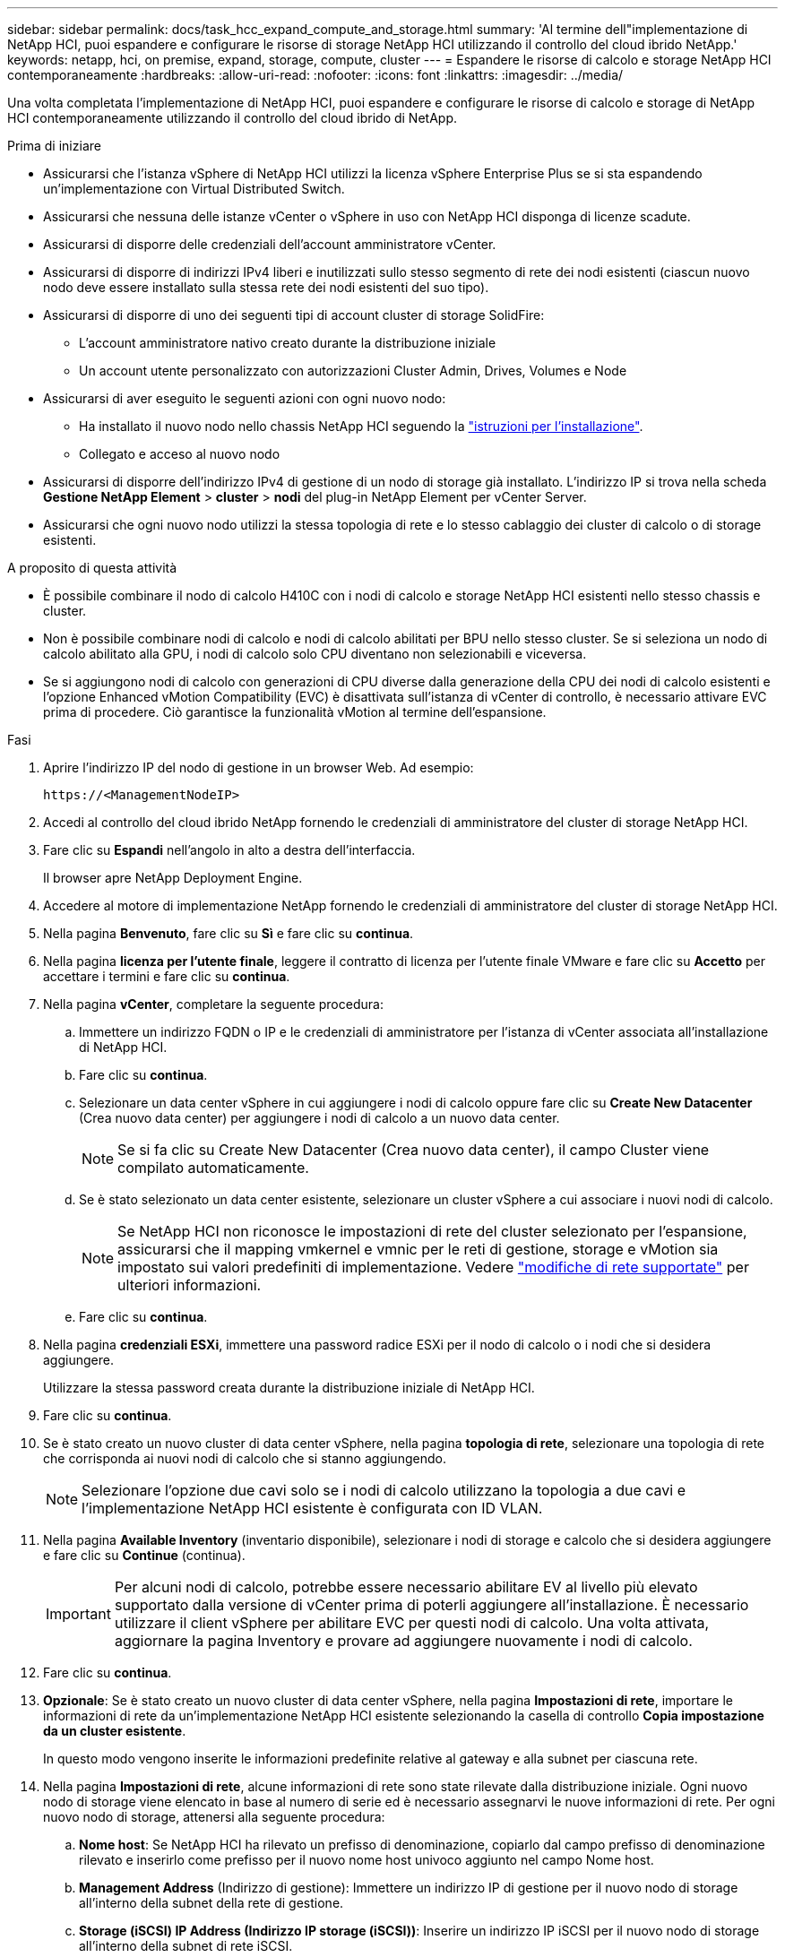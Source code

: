 ---
sidebar: sidebar 
permalink: docs/task_hcc_expand_compute_and_storage.html 
summary: 'Al termine dell"implementazione di NetApp HCI, puoi espandere e configurare le risorse di storage NetApp HCI utilizzando il controllo del cloud ibrido NetApp.' 
keywords: netapp, hci, on premise, expand, storage, compute, cluster 
---
= Espandere le risorse di calcolo e storage NetApp HCI contemporaneamente
:hardbreaks:
:allow-uri-read: 
:nofooter: 
:icons: font
:linkattrs: 
:imagesdir: ../media/


[role="lead"]
Una volta completata l'implementazione di NetApp HCI, puoi espandere e configurare le risorse di calcolo e storage di NetApp HCI contemporaneamente utilizzando il controllo del cloud ibrido di NetApp.

.Prima di iniziare
* Assicurarsi che l'istanza vSphere di NetApp HCI utilizzi la licenza vSphere Enterprise Plus se si sta espandendo un'implementazione con Virtual Distributed Switch.
* Assicurarsi che nessuna delle istanze vCenter o vSphere in uso con NetApp HCI disponga di licenze scadute.
* Assicurarsi di disporre delle credenziali dell'account amministratore vCenter.
* Assicurarsi di disporre di indirizzi IPv4 liberi e inutilizzati sullo stesso segmento di rete dei nodi esistenti (ciascun nuovo nodo deve essere installato sulla stessa rete dei nodi esistenti del suo tipo).
* Assicurarsi di disporre di uno dei seguenti tipi di account cluster di storage SolidFire:
+
** L'account amministratore nativo creato durante la distribuzione iniziale
** Un account utente personalizzato con autorizzazioni Cluster Admin, Drives, Volumes e Node


* Assicurarsi di aver eseguito le seguenti azioni con ogni nuovo nodo:
+
** Ha installato il nuovo nodo nello chassis NetApp HCI seguendo la link:task_hci_installhw.html["istruzioni per l'installazione"].
** Collegato e acceso al nuovo nodo


* Assicurarsi di disporre dell'indirizzo IPv4 di gestione di un nodo di storage già installato. L'indirizzo IP si trova nella scheda *Gestione NetApp Element* > *cluster* > *nodi* del plug-in NetApp Element per vCenter Server.
* Assicurarsi che ogni nuovo nodo utilizzi la stessa topologia di rete e lo stesso cablaggio dei cluster di calcolo o di storage esistenti.


.A proposito di questa attività
* È possibile combinare il nodo di calcolo H410C con i nodi di calcolo e storage NetApp HCI esistenti nello stesso chassis e cluster.
* Non è possibile combinare nodi di calcolo e nodi di calcolo abilitati per BPU nello stesso cluster. Se si seleziona un nodo di calcolo abilitato alla GPU, i nodi di calcolo solo CPU diventano non selezionabili e viceversa.
* Se si aggiungono nodi di calcolo con generazioni di CPU diverse dalla generazione della CPU dei nodi di calcolo esistenti e l'opzione Enhanced vMotion Compatibility (EVC) è disattivata sull'istanza di vCenter di controllo, è necessario attivare EVC prima di procedere. Ciò garantisce la funzionalità vMotion al termine dell'espansione.


.Fasi
. Aprire l'indirizzo IP del nodo di gestione in un browser Web. Ad esempio:
+
[listing]
----
https://<ManagementNodeIP>
----
. Accedi al controllo del cloud ibrido NetApp fornendo le credenziali di amministratore del cluster di storage NetApp HCI.
. Fare clic su *Espandi* nell'angolo in alto a destra dell'interfaccia.
+
Il browser apre NetApp Deployment Engine.

. Accedere al motore di implementazione NetApp fornendo le credenziali di amministratore del cluster di storage NetApp HCI.
. Nella pagina *Benvenuto*, fare clic su *Sì* e fare clic su *continua*.
. Nella pagina *licenza per l'utente finale*, leggere il contratto di licenza per l'utente finale VMware e fare clic su *Accetto* per accettare i termini e fare clic su *continua*.
. Nella pagina *vCenter*, completare la seguente procedura:
+
.. Immettere un indirizzo FQDN o IP e le credenziali di amministratore per l'istanza di vCenter associata all'installazione di NetApp HCI.
.. Fare clic su *continua*.
.. Selezionare un data center vSphere in cui aggiungere i nodi di calcolo oppure fare clic su *Create New Datacenter* (Crea nuovo data center) per aggiungere i nodi di calcolo a un nuovo data center.
+

NOTE: Se si fa clic su Create New Datacenter (Crea nuovo data center), il campo Cluster viene compilato automaticamente.

.. Se è stato selezionato un data center esistente, selezionare un cluster vSphere a cui associare i nuovi nodi di calcolo.
+

NOTE: Se NetApp HCI non riconosce le impostazioni di rete del cluster selezionato per l'espansione, assicurarsi che il mapping vmkernel e vmnic per le reti di gestione, storage e vMotion sia impostato sui valori predefiniti di implementazione. Vedere link:task_nde_supported_net_changes.html["modifiche di rete supportate"] per ulteriori informazioni.

.. Fare clic su *continua*.


. Nella pagina *credenziali ESXi*, immettere una password radice ESXi per il nodo di calcolo o i nodi che si desidera aggiungere.
+
Utilizzare la stessa password creata durante la distribuzione iniziale di NetApp HCI.

. Fare clic su *continua*.
. Se è stato creato un nuovo cluster di data center vSphere, nella pagina *topologia di rete*, selezionare una topologia di rete che corrisponda ai nuovi nodi di calcolo che si stanno aggiungendo.
+

NOTE: Selezionare l'opzione due cavi solo se i nodi di calcolo utilizzano la topologia a due cavi e l'implementazione NetApp HCI esistente è configurata con ID VLAN.

. Nella pagina *Available Inventory* (inventario disponibile), selezionare i nodi di storage e calcolo che si desidera aggiungere e fare clic su *Continue* (continua).
+

IMPORTANT: Per alcuni nodi di calcolo, potrebbe essere necessario abilitare EV al livello più elevato supportato dalla versione di vCenter prima di poterli aggiungere all'installazione. È necessario utilizzare il client vSphere per abilitare EVC per questi nodi di calcolo. Una volta attivata, aggiornare la pagina Inventory e provare ad aggiungere nuovamente i nodi di calcolo.

. Fare clic su *continua*.
. *Opzionale*: Se è stato creato un nuovo cluster di data center vSphere, nella pagina *Impostazioni di rete*, importare le informazioni di rete da un'implementazione NetApp HCI esistente selezionando la casella di controllo *Copia impostazione da un cluster esistente*.
+
In questo modo vengono inserite le informazioni predefinite relative al gateway e alla subnet per ciascuna rete.

. Nella pagina *Impostazioni di rete*, alcune informazioni di rete sono state rilevate dalla distribuzione iniziale. Ogni nuovo nodo di storage viene elencato in base al numero di serie ed è necessario assegnarvi le nuove informazioni di rete. Per ogni nuovo nodo di storage, attenersi alla seguente procedura:
+
.. *Nome host*: Se NetApp HCI ha rilevato un prefisso di denominazione, copiarlo dal campo prefisso di denominazione rilevato e inserirlo come prefisso per il nuovo nome host univoco aggiunto nel campo Nome host.
.. *Management Address* (Indirizzo di gestione): Immettere un indirizzo IP di gestione per il nuovo nodo di storage all'interno della subnet della rete di gestione.
.. *Storage (iSCSI) IP Address (Indirizzo IP storage (iSCSI))*: Inserire un indirizzo IP iSCSI per il nuovo nodo di storage all'interno della subnet di rete iSCSI.
.. Fare clic su *continua*.
+

NOTE: NetApp HCI potrebbe impiegare del tempo per convalidare gli indirizzi IP immessi. Il pulsante continua diventa disponibile al termine della convalida dell'indirizzo IP.



. Nella pagina *Review* della sezione Network Settings (Impostazioni di rete), i nuovi nodi vengono visualizzati in grassetto. Per apportare modifiche in qualsiasi sezione, procedere come segue:
+
.. Fare clic su *Edit* (Modifica) per la sezione.
.. Al termine, fare clic su *continua* nelle pagine successive per tornare alla pagina di revisione.


. *Opzionale*: Se non si desidera inviare statistiche del cluster e informazioni di supporto ai server Active IQ in hosting NetApp, deselezionare la casella di controllo finale.
+
In questo modo si disattiva il monitoraggio diagnostico e dello stato di salute in tempo reale per NetApp HCI. La disattivazione di questa funzione elimina la possibilità per NetApp di supportare e monitorare in modo proattivo NetApp HCI per rilevare e risolvere i problemi prima che la produzione ne risenta.

. Fare clic su *Aggiungi nodi*.
+
È possibile monitorare l'avanzamento mentre NetApp HCI aggiunge e configura le risorse.

. *Opzionale*: Verificare che i nuovi nodi siano visibili in VMware vSphere Web Client (per i nodi di calcolo) o nel plug-in Element per vCenter Server (per i nodi di storage).
+

NOTE: Se si è espanso un cluster di storage a due nodi a quattro o più nodi, la coppia di nodi di controllo utilizzati in precedenza dal cluster di storage rimane visibile come macchine virtuali in standby in vSphere. Il nuovo cluster di storage espanso non li utilizza; se si desidera recuperare risorse di macchine virtuali, è possibile link:task_hci_removewn.html["rimuovere manualmente"] Le macchine virtuali Witness Node.



[discrete]
== Trova ulteriori informazioni

* https://www.netapp.com/hybrid-cloud/hci-documentation/["Pagina delle risorse NetApp HCI"^]
* https://docs.netapp.com/us-en/vcp/index.html["Plug-in NetApp Element per server vCenter"^]
* https://library.netapp.com/ecm/ecm_download_file/ECMLP2856176["Istruzioni per l'installazione e la configurazione dei nodi di calcolo e storage NetApp HCI"^]
* https://kb.vmware.com/s/article/1003212["VMware Knowledge base: Supporto avanzato del processore vMotion Compatibility (EVC)"^]

